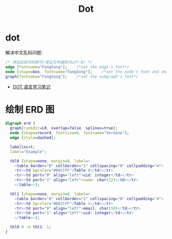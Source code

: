 #+TITLE:      Dot

* 目录                                                    :TOC_4_gh:noexport:
- [[#dot][dot]]
- [[#绘制-erd-图][绘制 ERD 图]]

* dot
  解决中文乱码问题:
  #+BEGIN_SRC dot
    /* 添加这些代码即可(保证文件编码为utf-8) */
    edge [fontname="FangSong"];    /*set the edge's font*/
    node [shape=box, fontname="FangSong"];    /*set the node's font and shape*/
    graph[fontname="FangSong"];    /*set the subgraph's font*/
  #+END_SRC

  + [[https://github.com/uolcano/blog/issues/13][DOT 语言学习笔记]]

* 绘制 ERD 图
  #+BEGIN_SRC dot
    digraph erd {
      graph[rankdir=LR, overlap=false, splines=true];
      node [shape=record, fontsize=9, fontname="Verdana"];
      edge [style=dashed];

      labelloc=t;
      label="Example";

      tbl0 [shape=none, margin=0, label=<
        <table border="0" cellborder="1" cellspacing="0" cellpadding="4">
        <tr><td bgcolor="#66CCFF">Table 0</td></tr>
        <tr><td port="0" align="left">uid: integer</td></tr>
        <tr><td port="1" align="left">name: char(12)</td></tr>
        </table>>];

      tbl1 [shape=none, margin=0, label=<
        <table border="0" cellborder="1" cellspacing="0" cellpadding="4">
        <tr><td bgcolor="#66CCFF">Table 1</td></tr>
        <tr><td port="0" align="left">email: char(10)</td></tr>
        <tr><td port="1" align="left">uid: integer</td></tr>
        </table>>];

      tbl0:0 -> tbl1: 1;
    }
  #+END_SRC

